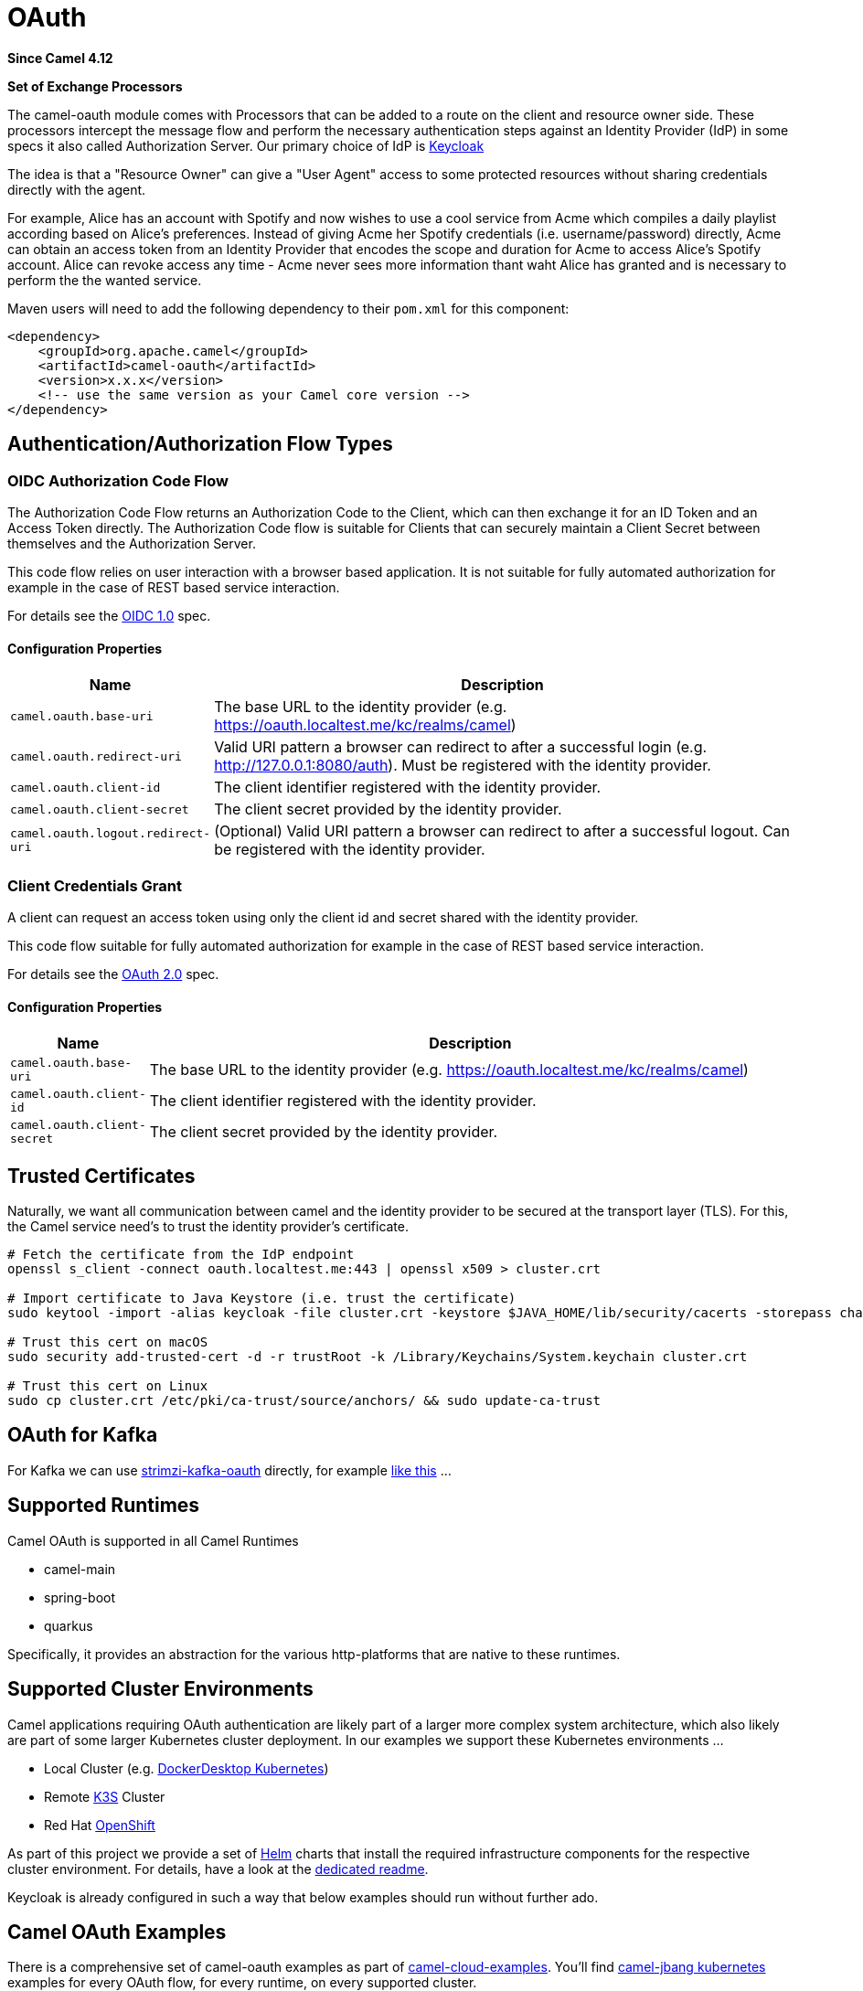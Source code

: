 = OAuth Component
:doctitle: OAuth
:shortname: oauth
:artifactid: camel-oauth
:description: Socket level networking using TCP or UDP with Netty 4.x.
:since: 4.12
:supportlevel: Preview
:tabs-sync-option:
:component-header: Set of Exchange Processors
//Manually maintained attributes
//:camel-spring-boot-name: oauth

*Since Camel {since}*

*{component-header}*

The camel-oauth module comes with Processors that can be added to a route on the client and resource owner side.
These processors intercept the message flow and perform the necessary authentication steps against an Identity Provider (IdP) in some specs it also called Authorization Server. Our primary choice of IdP is https://www.keycloak.org[Keycloak]

The idea is that a "Resource Owner" can give a "User Agent" access to some protected resources without sharing credentials directly with the agent.

For example, Alice has an account with Spotify and now wishes to use a cool service from Acme which compiles a daily playlist according based on Alice's preferences. Instead of giving Acme her Spotify credentials (i.e. username/password) directly, Acme can obtain an access token from an Identity Provider that encodes the scope and duration for Acme to access Alice's Spotify account. Alice can revoke access any time - Acme never sees more information thant waht Alice has granted and is necessary to perform the the wanted service.

Maven users will need to add the following dependency to their `pom.xml`
for this component:

[source,xml]
----
<dependency>
    <groupId>org.apache.camel</groupId>
    <artifactId>camel-oauth</artifactId>
    <version>x.x.x</version>
    <!-- use the same version as your Camel core version -->
</dependency>
----


// component-configure options: START
// component-configure options: END

// component options: START
// component options: END

// endpoint options: START
// endpoint options: END

// component headers: START
// component headers: END

== Authentication/Authorization Flow Types

=== OIDC Authorization Code Flow

The Authorization Code Flow returns an Authorization Code to the Client, which can then exchange it for an ID Token and an Access Token directly. The Authorization Code flow is suitable for Clients that can securely maintain a Client Secret between themselves and the Authorization Server.

This code flow relies on user interaction with a browser based application. It is not suitable for fully automated authorization for example in the case of REST based service interaction.

For details see the https://openid.net/specs/openid-connect-core-1_0.html[OIDC 1.0] spec.

==== Configuration Properties

[width="100%",cols="10%,90%",options="header",]
|===
|Name |Description

|`camel.oauth.base-uri` |The base URL to the identity provider (e.g. https://oauth.localtest.me/kc/realms/camel)

|`camel.oauth.redirect-uri` |Valid URI pattern a browser can redirect to after a successful login (e.g. http://127.0.0.1:8080/auth). Must be registered with the identity provider.

|`camel.oauth.client-id` |The client identifier registered with the identity provider.

|`camel.oauth.client-secret` |The client secret provided by the identity provider.

|`camel.oauth.logout.redirect-uri` |(Optional) Valid URI pattern a browser can redirect to after a successful logout. Can be registered with the identity provider.
|===

=== Client Credentials Grant

A client can request an access token using only the client id and secret shared with the identity provider.

This code flow suitable for fully automated authorization for example in the case of REST based service interaction.

For details see the https://datatracker.ietf.org/doc/html/rfc6749#section-4.4[OAuth 2.0] spec.

==== Configuration Properties

[width="100%",cols="10%,90%",options="header",]
|===
|Name |Description

|`camel.oauth.base-uri` |The base URL to the identity provider (e.g. https://oauth.localtest.me/kc/realms/camel)

|`camel.oauth.client-id` |The client identifier registered with the identity provider.

|`camel.oauth.client-secret` |The client secret provided by the identity provider.
|===

== Trusted Certificates

Naturally, we want all communication between camel and the identity provider to be secured at the transport layer (TLS). For this, the Camel service need's to trust the identity provider's certificate.

[source,shell]
----
# Fetch the certificate from the IdP endpoint
openssl s_client -connect oauth.localtest.me:443 | openssl x509 > cluster.crt

# Import certificate to Java Keystore (i.e. trust the certificate)
sudo keytool -import -alias keycloak -file cluster.crt -keystore $JAVA_HOME/lib/security/cacerts -storepass changeit

# Trust this cert on macOS
sudo security add-trusted-cert -d -r trustRoot -k /Library/Keychains/System.keychain cluster.crt

# Trust this cert on Linux
sudo cp cluster.crt /etc/pki/ca-trust/source/anchors/ && sudo update-ca-trust
----

== OAuth for Kafka

For Kafka we can use https://github.com/strimzi/strimzi-kafka-oauth[strimzi-kafka-oauth] directly, for example https://github.com/tdiesler/camel-cloud-examples/blob/main/camel-main/kafka-oauth/kafka-oauth-files/kafka-oauth-route.yaml[like this] ...

== Supported Runtimes

Camel OAuth is supported in all Camel Runtimes

* camel-main
* spring-boot
* quarkus

Specifically, it provides an abstraction for the various http-platforms that are native to these runtimes.

== Supported Cluster Environments

Camel applications requiring OAuth authentication are likely part of a larger more complex system architecture, which also likely are part of some larger Kubernetes cluster deployment. In our examples we support these Kubernetes environments ...

* Local Cluster (e.g. https://docs.docker.com/desktop/features/kubernetes/[DockerDesktop Kubernetes])
* Remote https://k3s.io/[K3S] Cluster
* Red Hat https://www.redhat.com/en/technologies/cloud-computing/openshift[OpenShift]

As part of this project we provide a set of https://helm.sh/[Helm] charts that install the required infrastructure components for the respective cluster environment. For details, have a look at the https://github.com/apache/camel/tree/main/components/camel-oauth/helm/README.md[dedicated readme].

Keycloak is already configured in such a way that below examples should run without further ado.

== Camel OAuth Examples

There is a comprehensive set of camel-oauth examples as part of https://github.com/tdiesler/camel-cloud-examples[camel-cloud-examples]. You'll find xref:manual::camel-jbang.adoc[camel-jbang kubernetes] examples for every OAuth flow, for every runtime, on every supported cluster.

For example ...

[source,makefile]
----
k8s-fetch-cert:
	@mkdir -p tls
	@echo -n | openssl s_client -connect oauth.localtest.me:443 | openssl x509 > tls/cluster.crt

k8s-export: k8s-fetch-cert
	@$(CAMEL_CMD) kubernetes export platform-http-files/* tls/* \
	--dep=org.apache.camel:camel-oauth:4.16.0-SNAPSHOT \
	--gav=examples:platform-http-oauth:1.0.0 \
	--property=camel.oauth.base-uri=https://oauth.localtest.me/kc/realms/camel \
	--property=camel.oauth.redirect-uri=http://127.0.0.1:8080/auth \
	--property=camel.oauth.logout.redirect-uri=http://127.0.0.1:8080/ \
	--property=camel.oauth.client-id=camel-client \
	--property=camel.oauth.client-secret=camel-client-secret \
	--property=ssl.truststore.certificates=tls/cluster.crt \
	--ignore-loading-error=true \
	--image-builder=docker \
	--image-push=false \
	--trait container.image-pull-policy=IfNotPresent \
	--runtime=camel-main
----

